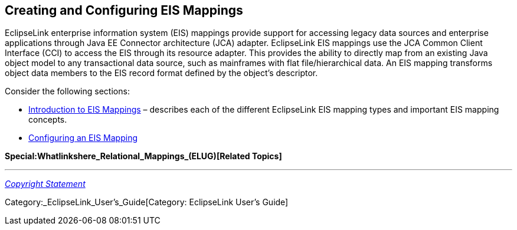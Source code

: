 == Creating and Configuring EIS Mappings

EclipseLink enterprise information system (EIS) mappings provide support
for accessing legacy data sources and enterprise applications through
Java EE Connector architecture (JCA) adapter. EclipseLink EIS mappings
use the JCA Common Client Interface (CCI) to access the EIS through its
resource adapter. This provides the ability to directly map from an
existing Java object model to any transactional data source, such as
mainframes with flat file/hierarchical data. An EIS mapping transforms
object data members to the EIS record format defined by the object’s
descriptor.

Consider the following sections:

* link:Introduction_to_EIS_Mappings_(ELUG)[Introduction to EIS Mappings]
– describes each of the different EclipseLink EIS mapping types and
important EIS mapping concepts.

* link:Configuring_an_EIS_Mapping_(ELUG)[Configuring an EIS Mapping]

*Special:Whatlinkshere_Relational_Mappings_(ELUG)[Related Topics]*

'''''

_link:EclipseLink_User's_Guide_Copyright_Statement[Copyright Statement]_

Category:_EclipseLink_User's_Guide[Category: EclipseLink User’s Guide]
